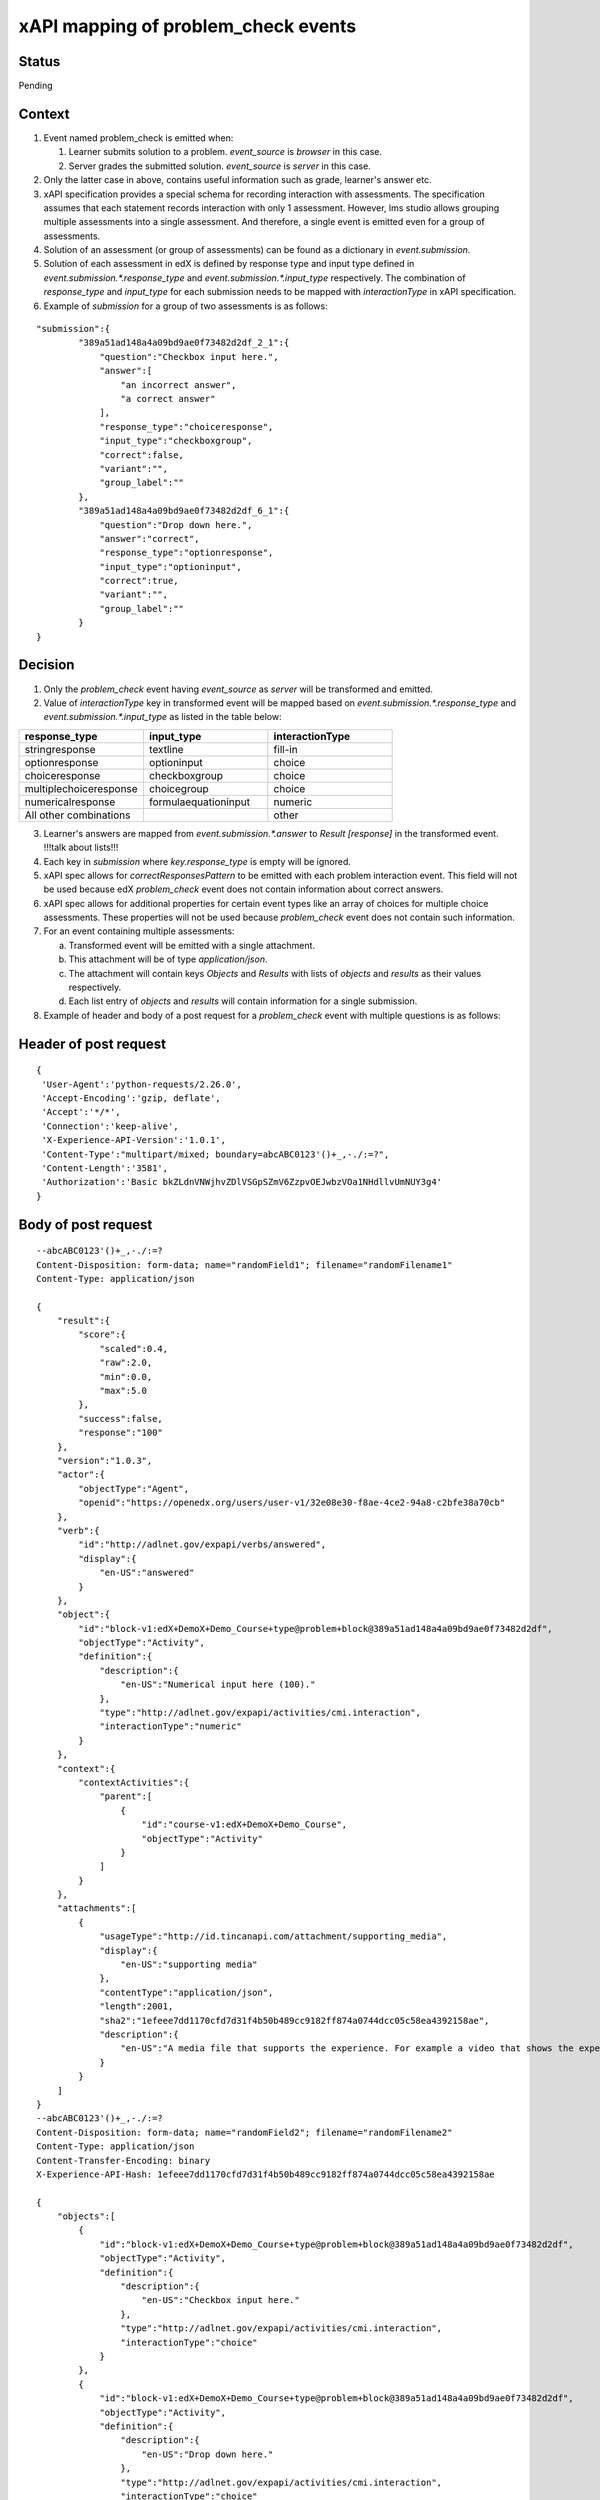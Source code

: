 xAPI mapping of problem_check events
====================================

Status
------

Pending

Context
-------

#. Event named problem_check is emitted when:

   #. Learner submits solution to a problem. `event_source` is `browser` in this case.

   #. Server grades the submitted solution. `event_source` is `server` in this case.

#. Only the latter case in above, contains useful information such as grade, learner's answer etc.

#. xAPI specification provides a special schema for recording interaction with assessments. The specification assumes that each statement records interaction with only 1 assessment. However, lms studio allows grouping multiple assessments into a single assessment. And therefore, a single event is emitted even for a group of assessments.

#. Solution of an assessment (or group of assessments) can be found as a dictionary in `event.submission`.

#. Solution of each assessment in edX is defined by response type and input type defined in `event.submission.*.response_type` and `event.submission.*.input_type` respectively. The combination of `response_type` and `input_type` for each submission needs to be mapped with `interactionType` in xAPI specification.

#. Example of `submission` for a group of two assessments is as follows:

::

    "submission":{
            "389a51ad148a4a09bd9ae0f73482d2df_2_1":{
                "question":"Checkbox input here.",
                "answer":[
                    "an incorrect answer",
                    "a correct answer"
                ],
                "response_type":"choiceresponse",
                "input_type":"checkboxgroup",
                "correct":false,
                "variant":"",
                "group_label":""
            },
            "389a51ad148a4a09bd9ae0f73482d2df_6_1":{
                "question":"Drop down here.",
                "answer":"correct",
                "response_type":"optionresponse",
                "input_type":"optioninput",
                "correct":true,
                "variant":"",
                "group_label":""
            }
    }


Decision
--------

1. Only the `problem_check` event having `event_source` as `server` will be transformed and emitted.

2. Value of `interactionType` key in transformed event will be mapped based on `event.submission.*.response_type` and `event.submission.*.input_type` as listed in the table below:

.. list-table::
   :widths: 33 33 33
   :header-rows: 1

   * - response_type
     - input_type
     - interactionType
   * - stringresponse
     - textline
     - fill-in
   * - optionresponse
     - optioninput
     - choice
   * - choiceresponse
     - checkboxgroup
     - choice
   * - multiplechoiceresponse
     - choicegroup
     - choice
   * - numericalresponse
     - formulaequationinput
     - numeric
   * - All other combinations
     -
     - other

3. Learner's answers are mapped from `event.submission.*.answer` to `Result [response]` in the transformed event. !!!talk about lists!!!

4. Each key in `submission` where `key.response_type` is empty will be ignored.

5. xAPI spec allows for `correctResponsesPattern` to be emitted with each problem interaction event. This field will not be used because edX `problem_check` event does not contain information about correct answers.

6. xAPI spec allows for additional properties for certain event types like an array of choices for multiple choice assessments. These properties will not be used because `problem_check` event does not contain such information.

7. For an event containing multiple assessments:

   a. Transformed event will be emitted with a single attachment.

   b. This attachment will be of type `application/json`.

   c. The attachment will contain keys `Objects` and `Results` with lists of `objects` and `results` as their values respectively.

   d. Each list entry of `objects` and `results` will contain information for a single submission.

8. Example of header and body of a post request for a `problem_check` event with multiple questions is as follows:

Header of post request
----------------------
::

   {
    'User-Agent':'python-requests/2.26.0',
    'Accept-Encoding':'gzip, deflate',
    'Accept':'*/*',
    'Connection':'keep-alive',
    'X-Experience-API-Version':'1.0.1',
    'Content-Type':"multipart/mixed; boundary=abcABC0123'()+_,-./:=?",
    'Content-Length':'3581',
    'Authorization':'Basic bkZLdnVNWjhvZDlVSGpSZmV6ZzpvOEJwbzVOa1NHdllvUmNUY3g4'
   }

Body of post request
---------------------

::

    --abcABC0123'()+_,-./:=?
    Content-Disposition: form-data; name="randomField1"; filename="randomFilename1"
    Content-Type: application/json

    {
        "result":{
            "score":{
                "scaled":0.4,
                "raw":2.0,
                "min":0.0,
                "max":5.0
            },
            "success":false,
            "response":"100"
        },
        "version":"1.0.3",
        "actor":{
            "objectType":"Agent",
            "openid":"https://openedx.org/users/user-v1/32e08e30-f8ae-4ce2-94a8-c2bfe38a70cb"
        },
        "verb":{
            "id":"http://adlnet.gov/expapi/verbs/answered",
            "display":{
                "en-US":"answered"
            }
        },
        "object":{
            "id":"block-v1:edX+DemoX+Demo_Course+type@problem+block@389a51ad148a4a09bd9ae0f73482d2df",
            "objectType":"Activity",
            "definition":{
                "description":{
                    "en-US":"Numerical input here (100)."
                },
                "type":"http://adlnet.gov/expapi/activities/cmi.interaction",
                "interactionType":"numeric"
            }
        },
        "context":{
            "contextActivities":{
                "parent":[
                    {
                        "id":"course-v1:edX+DemoX+Demo_Course",
                        "objectType":"Activity"
                    }
                ]
            }
        },
        "attachments":[
            {
                "usageType":"http://id.tincanapi.com/attachment/supporting_media",
                "display":{
                    "en-US":"supporting media"
                },
                "contentType":"application/json",
                "length":2001,
                "sha2":"1efeee7dd1170cfd7d31f4b50b489cc9182ff874a0744dcc05c58ea4392158ae",
                "description":{
                    "en-US":"A media file that supports the experience. For example a video that shows the experience taking place"
                }
            }
        ]
    }
    --abcABC0123'()+_,-./:=?
    Content-Disposition: form-data; name="randomField2"; filename="randomFilename2"
    Content-Type: application/json
    Content-Transfer-Encoding: binary
    X-Experience-API-Hash: 1efeee7dd1170cfd7d31f4b50b489cc9182ff874a0744dcc05c58ea4392158ae

    {
        "objects":[
            {
                "id":"block-v1:edX+DemoX+Demo_Course+type@problem+block@389a51ad148a4a09bd9ae0f73482d2df",
                "objectType":"Activity",
                "definition":{
                    "description":{
                        "en-US":"Checkbox input here."
                    },
                    "type":"http://adlnet.gov/expapi/activities/cmi.interaction",
                    "interactionType":"choice"
                }
            },
            {
                "id":"block-v1:edX+DemoX+Demo_Course+type@problem+block@389a51ad148a4a09bd9ae0f73482d2df",
                "objectType":"Activity",
                "definition":{
                    "description":{
                        "en-US":"Drop down here."
                    },
                    "type":"http://adlnet.gov/expapi/activities/cmi.interaction",
                    "interactionType":"choice"
                }
            },
            {
                "id":"block-v1:edX+DemoX+Demo_Course+type@problem+block@389a51ad148a4a09bd9ae0f73482d2df",
                "objectType":"Activity",
                "definition":{
                    "description":{
                        "en-US":"Text input here (\"answer\")."
                    },
                    "type":"http://adlnet.gov/expapi/activities/cmi.interaction",
                    "interactionType":"fill-in"
                }
            },
            {
                "id":"block-v1:edX+DemoX+Demo_Course+type@problem+block@389a51ad148a4a09bd9ae0f73482d2df",
                "objectType":"Activity",
                "definition":{
                    "description":{
                        "en-US":"Multiple choice input here."
                    },
                    "type":"http://adlnet.gov/expapi/activities/cmi.interaction",
                    "interactionType":"choice"
                }
            },
            {
                "id":"block-v1:edX+DemoX+Demo_Course+type@problem+block@389a51ad148a4a09bd9ae0f73482d2df",
                "objectType":"Activity",
                "definition":{
                    "description":{
                        "en-US":"Numerical input here (100)."
                    },
                    "type":"http://adlnet.gov/expapi/activities/cmi.interaction",
                    "interactionType":"numeric"
                }
            }
        ],
        "results":[
            {
                "score":{
                    "scaled":0.4,
                    "raw":2.0,
                    "min":0.0,
                    "max":5.0
                },
                "success":false,
                "response":"['an incorrect answer', 'a correct answer']"
            },
            {
                "score":{
                    "scaled":0.4,
                    "raw":2.0,
                    "min":0.0,
                    "max":5.0
                },
                "success":false,
                "response":"correct"
            },
            {
                "score":{
                    "scaled":0.4,
                    "raw":2.0,
                    "min":0.0,
                    "max":5.0
                },
                "success":false,
                "response":"not an answer"
            },
            {
                "score":{
                    "scaled":0.4,
                    "raw":2.0,
                    "min":0.0,
                    "max":5.0
                },
                "success":false,
                "response":"incorrect"
            },
            {
                "score":{
                    "scaled":0.4,
                    "raw":2.0,
                    "min":0.0,
                    "max":5.0
                },
                "success":false,
                "response":"100"
            }
        ]
    }
    --abcABC0123'()+_,-./:=?--
